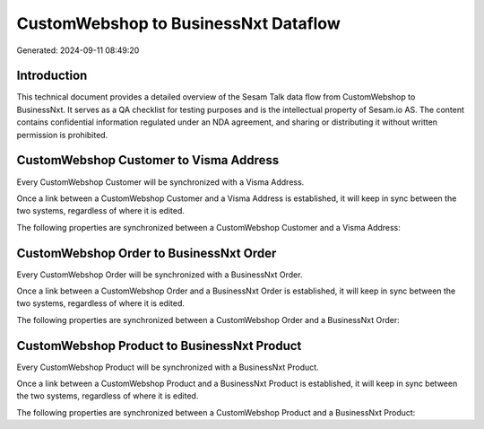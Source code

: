 =====================================
CustomWebshop to BusinessNxt Dataflow
=====================================

Generated: 2024-09-11 08:49:20

Introduction
------------

This technical document provides a detailed overview of the Sesam Talk data flow from CustomWebshop to BusinessNxt. It serves as a QA checklist for testing purposes and is the intellectual property of Sesam.io AS. The content contains confidential information regulated under an NDA agreement, and sharing or distributing it without written permission is prohibited.

CustomWebshop Customer to Visma Address
---------------------------------------
Every CustomWebshop Customer will be synchronized with a Visma Address.

Once a link between a CustomWebshop Customer and a Visma Address is established, it will keep in sync between the two systems, regardless of where it is edited.

The following properties are synchronized between a CustomWebshop Customer and a Visma Address:

.. list-table::
   :header-rows: 1

   * - CustomWebshop Customer Property
     - Visma Address Property
     - Visma Data Type


CustomWebshop Order to BusinessNxt Order
----------------------------------------
Every CustomWebshop Order will be synchronized with a BusinessNxt Order.

Once a link between a CustomWebshop Order and a BusinessNxt Order is established, it will keep in sync between the two systems, regardless of where it is edited.

The following properties are synchronized between a CustomWebshop Order and a BusinessNxt Order:

.. list-table::
   :header-rows: 1

   * - CustomWebshop Order Property
     - BusinessNxt Order Property
     - BusinessNxt Data Type


CustomWebshop Product to BusinessNxt Product
--------------------------------------------
Every CustomWebshop Product will be synchronized with a BusinessNxt Product.

Once a link between a CustomWebshop Product and a BusinessNxt Product is established, it will keep in sync between the two systems, regardless of where it is edited.

The following properties are synchronized between a CustomWebshop Product and a BusinessNxt Product:

.. list-table::
   :header-rows: 1

   * - CustomWebshop Product Property
     - BusinessNxt Product Property
     - BusinessNxt Data Type

